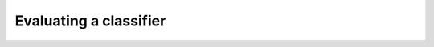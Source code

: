 Evaluating a classifier
=======================

.. ipython:: python
    :suppress:

    from sklearn.ensemble import RandomForestClassifier
    from sklearn.cross_validation import train_test_split
    from sklearn import datasets
    from sklearn_evaluation import plot

    import matplotlib.pyplot as plt


.. ipython:: python

    iris = datasets.load_iris()
    X = iris.data
    y = iris.target

    # shuffle and split training and test sets
    X_train, X_test, y_train, y_test = train_test_split(X, y, test_size=.5,
                                                        random_state=0)
    est = RandomForestClassifier()
    est.fit(X_train, y_train)
    y_pred = est.predict(X_test)
    y_true = y_test
    y_score = est.predict_proba(X_test)

    @savefig cm.png
    plot.confusion_matrix(y_true, y_pred)


.. ipython:: python

    @savefig fi.png
    plot.feature_importances(est)


.. ipython:: python

    @savefig pr.png
    plot.precision_recall(y_true, y_score)


.. ipython:: python

    @savefig roc.png
    plot.roc(y_true, y_score)